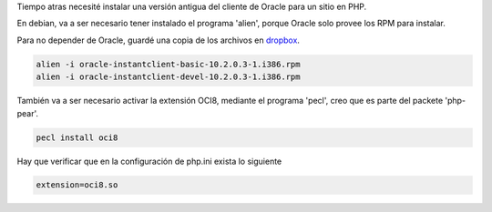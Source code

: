.. title: Oracle 10 en PHP
.. slug: oracle-10-en-php
.. date: 2014-06-30 18:54:03 UTC-03:00
.. tags: oracle, instantclient, php, oci8, linux
.. link: 
.. description: 
.. type: text

Tiempo atras necesité instalar una versión antigua del cliente de Oracle para un sitio en PHP.

En debian, va a ser necesario tener instalado el programa 'alien', porque Oracle solo provee los RPM para instalar.

Para no depender de Oracle, guardé una copia de los archivos en dropbox_. 

.. _dropbox: https://www.dropbox.com/sh/jyz3zhg0gny63u5/17TascJy9u/instantclient?lst

.. code-block:: bash

    alien -i oracle-instantclient-basic-10.2.0.3-1.i386.rpm
    alien -i oracle-instantclient-devel-10.2.0.3-1.i386.rpm


También va a ser necesario activar la extensión OCI8, mediante el programa 'pecl', creo que es parte del packete 'php-pear'.

.. code-block:: bash

    pecl install oci8

Hay que verificar que en la configuración de php.ini exista lo siguiente 

.. code-block:: 
    
    extension=oci8.so
